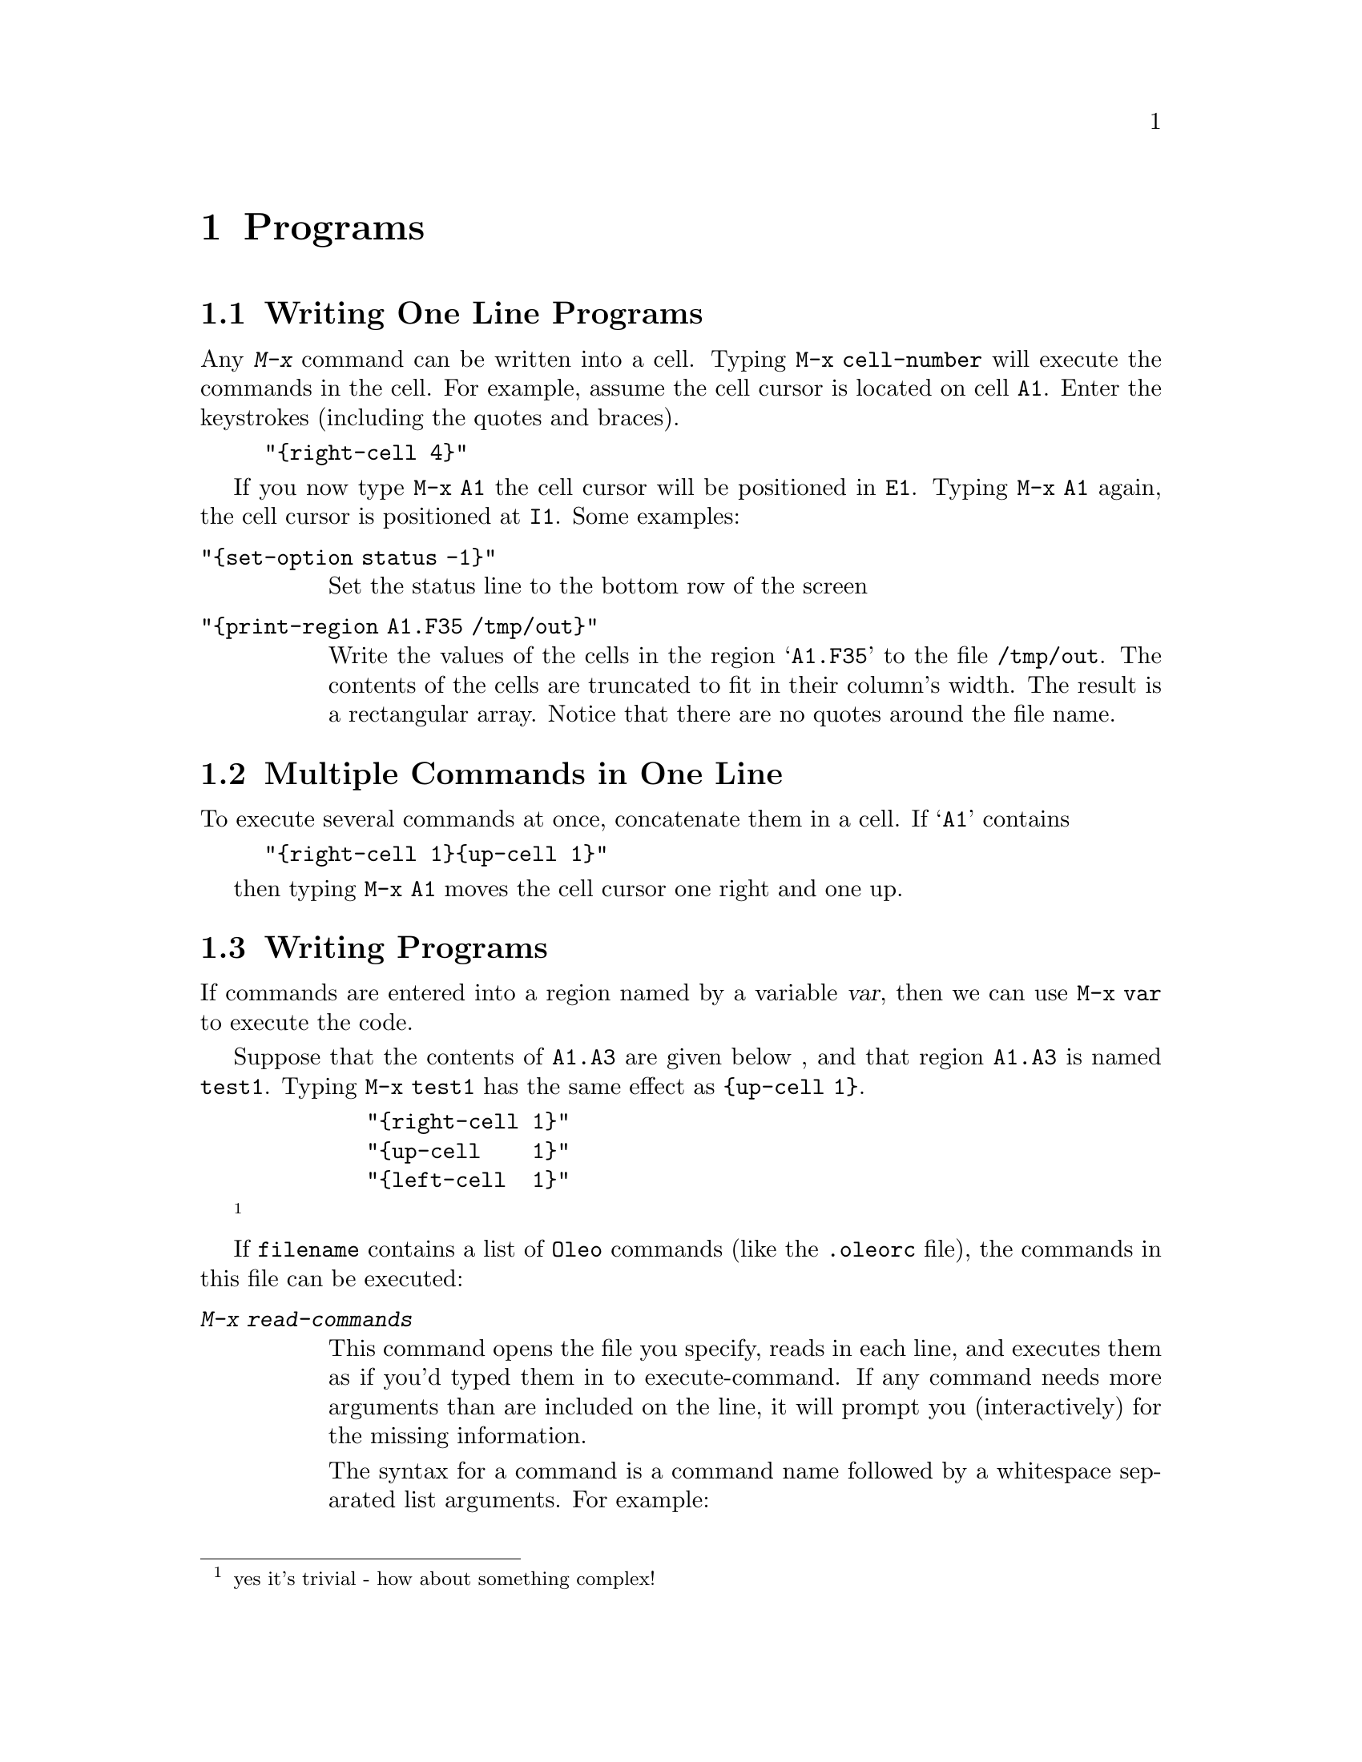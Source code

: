 @node Programs, Keymaps, Macros, Top
@chapter Programs



@menu
* One Line Programs::           Writing One Line Programs
* Long One Liners::             Multiple Commands in One Line
* Writing programs::            Writing Programs
* Commands in Programs::        Commands available in programs
@end menu

@node One Line Programs, Long One Liners, Programs, Programs
@section Writing One Line Programs
        Any @kbd{M-x} command can be written into a cell.  Typing 
@code{M-x cell-number} will execute the commands in the cell.
For example, assume the cell cursor is located on cell @code{A1}.
Enter the keystrokes (including the quotes and braces).

@example 
"@{right-cell 4@}"
@end example

If you now type @code{M-x A1} the cell cursor will be positioned in
@code{E1}. Typing @code{M-x A1} again, the cell cursor is positioned at
@code{I1}.  Some examples:



@table @code
@item "@{set-option status -1@}"
        Set the status line to the bottom row of the screen

@item "@{print-region A1.F35 /tmp/out@}"
        Write the values of the cells in the region @samp{A1.F35} to the
file @code{/tmp/out}.  The contents of the cells are truncated to fit in
their column's width.  The result is a rectangular array.  Notice that
there are no quotes around the file name.

@end table

@node Long One Liners, Writing programs, One Line Programs, Programs
@section Multiple Commands in One Line

To execute several commands at once, concatenate them in a cell.
If @samp{A1} contains
@example
"@{right-cell 1@}@{up-cell 1@}"
@end example

then typing @code{M-x A1} moves the cell cursor one right and one up.


@node Writing programs, Commands in Programs, Long One Liners, Programs
@section Writing Programs

If commands are entered into a region named by a variable @var{var},
then we can use @code{M-x var} to execute the code.

Suppose that the contents of @code{A1.A3} are given below , and that
region @code{A1.A3} is named @code{test1}.  Typing
@code{M-x test1} has the same effect as @code{@{up-cell 1@}}.

@example
        "@{right-cell 1@}"
        "@{up-cell    1@}"
        "@{left-cell  1@}"
@end example

@footnote{yes it's trivial - how about something complex!}

If @file{filename} contains a list of @code{Oleo} commands (like the
@file{.oleorc} file), the commands in this file can be executed:

@table @kbd
@item M-x	read-commands	
This command opens the file you specify, reads in each
line, and executes them as if you'd typed them in to
execute-command.  If any command needs more arguments than are
included on the line, it will prompt you (interactively) for
the missing information.

The syntax for a command is a command name followed by a whitespace 
separated list arguments.  For example: 
@example

	bind-key main next-row @kbd{^n},
@end example

Blank lines and lines that begin with `#' are ignored.
Lines may be continued by preceeding the final newline with an
odd number of `\\' characters.  One backslash and the newline will,
be discarded.

The commands in the next file preform some arithmetic operations on an
already loaded spreadsheet.  Note that the division is protected against
division by zero.
@example
goto-cell r3c84
edit-cell  ((rc82-rc3)/if(rc4=0,0.5,rc4) )^2 + \
           ((rc82-rc5)/if(rc6=0,0.5,rc6) )^2 
goto-cell r3c85
edit-cell rc[-1]/36.0
@end example

@end table




@node Commands in Programs,  , Writing programs, Programs
@section Commands available in programs

The commands available in programs are listed in the command index
(@pxref{Command Index}).
For more information, look at the online help for the individual entries.


